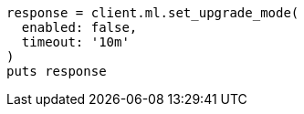 [source, ruby]
----
response = client.ml.set_upgrade_mode(
  enabled: false,
  timeout: '10m'
)
puts response
----

